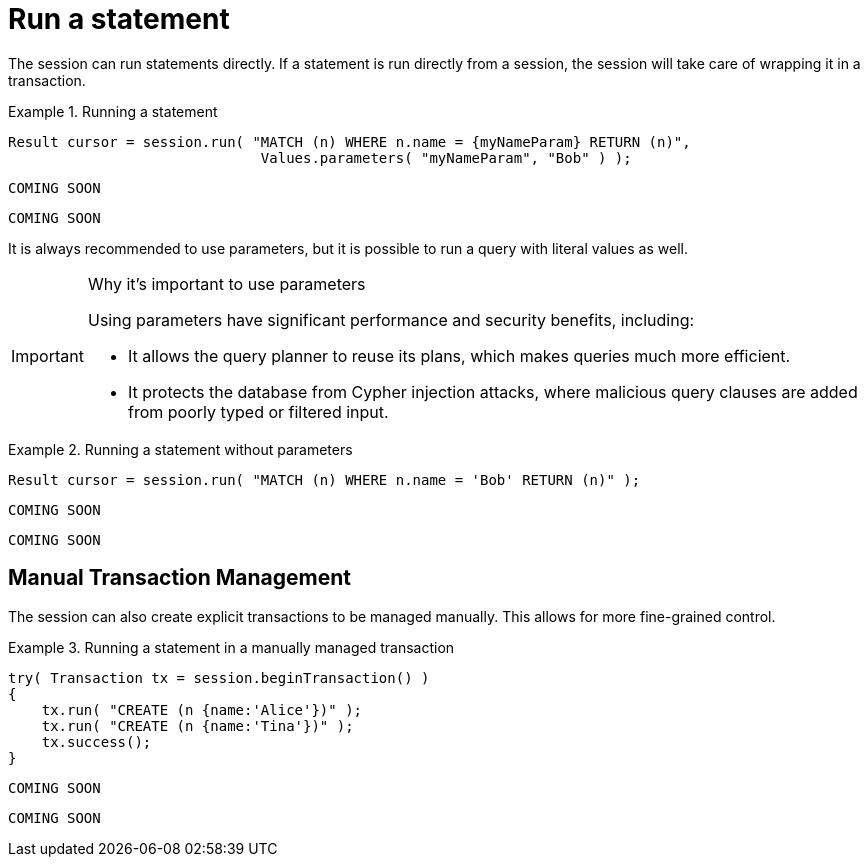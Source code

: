 [[run-statement]]
= Run a statement

The session can run statements directly.
If a statement is run directly from a session, the session will take care of wrapping it in a transaction.


.Running a statement
[.tabbed-example]
====
[include-with-java]
--
[source,java]
----
Result cursor = session.run( "MATCH (n) WHERE n.name = {myNameParam} RETURN (n)",
                              Values.parameters( "myNameParam", "Bob" ) );
----
--

[include-with-javascript]
--
[source,javascript]
----
COMING SOON
----
--

[include-with-python]
--
[source,python]
----
COMING SOON
----
--
====

It is always recommended to use parameters, but it is possible to run a query with literal values as well.

[IMPORTANT]
.Why it's important to use parameters
====
Using parameters have significant performance and security benefits, including:

* It allows the query planner to reuse its plans, which makes queries much more efficient.
* It protects the database from Cypher injection attacks, where malicious query clauses are added from poorly typed or filtered input.
====

.Running a statement without parameters
[.tabbed-example]
====
[include-with-java]
--
[source,java]
----
Result cursor = session.run( "MATCH (n) WHERE n.name = 'Bob' RETURN (n)" );
----
--

[include-with-javascript]
--
[source,javascript]
----
COMING SOON
----
--

[include-with-python]
--
[source,python]
----
COMING SOON
----
--
====


== Manual Transaction Management

The session can also create explicit transactions to be managed manually.
This allows for more fine-grained control.

.Running a statement in a manually managed transaction
[.tabbed-example]
====
[include-with-java]
--
[source,java]
----
try( Transaction tx = session.beginTransaction() )
{
    tx.run( "CREATE (n {name:'Alice'})" );
    tx.run( "CREATE (n {name:'Tina'})" );
    tx.success();
}
----
--

[include-with-javascript]
--
[source,javascript]
----
COMING SOON
----
--

[include-with-python]
--
[source,python]
----
COMING SOON
----
--
====
